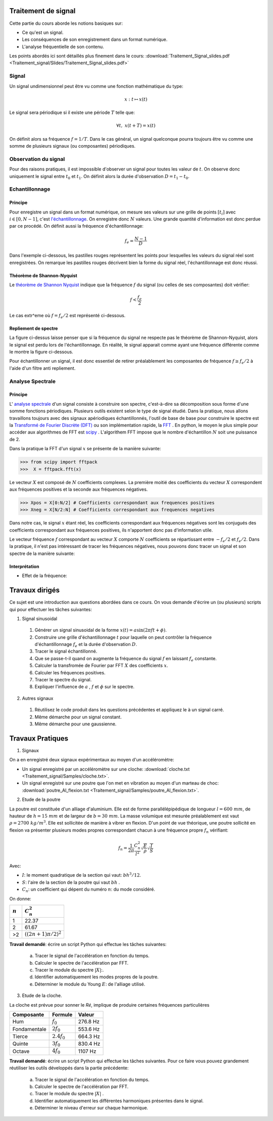 Traitement de signal
_________________________

Cette partie du cours aborde les notions basiques sur:

* Ce qu'est un signal.
* Les conséquences de son enregistrement dans un format numérique.
* L'analyse fréquentielle de son contenu.

Les points abordés ici sont détaillés plus finement dans le cours: :download:`Traitement_Signal_slides.pdf <Traitement_signal/Slides/Traitement_Signal_slides.pdf>` 

Signal
---------

Un signal undimensionnel peut être vu comme une fonction mathématique du type:

.. math::

   x: \; t \mapsto x(t)

Le signal sera périodique si il existe une période :math:`T` telle que:

.. math::

   \forall t, \; x(t + T) = x(t)

On définit alors sa fréquence :math:`f = 1/T`. Dans le cas général, un signal quelconque pourra toujours être vu comme une somme de plusieurs signaux (ou composantes) périodiques. 

Observation du signal
----------------------

Pour des raisons pratiques, il est impossible d'observer un signal pour toutes les valeur de :math:`t`. On observe donc uniquement le signal entre :math:`t_0` et :math:`t_1`. On définit alors la durée d'observation :math:`D = t_1 -t_0`. 



Echantillonnage
---------------

Principe
***********

Pour enregistre un signal dans un format numérique, on mesure ses valeurs sur une grille de points :math:`[t_i]` avec :math:`i \in [0, N-1]`, c'est `l'échantillonnage <http://fr.wikipedia.org/wiki/%C3%89chantillonnage_%28signal%29>`_. On enregistre donc :math:`N` valeurs. Une grande quantité d'information est donc perdue par ce procédé. On définit aussi la fréquence d'échantillonnage:

.. math::

   f_e = \frac{N-1}{D}

Dans l'exemple ci-dessous, les pastilles rouges représentent les points pour lesquelles les valeurs du signal réel sont enregistrées. On remarque les pastilles rouges décrivent bien la forme du signal réel, l'échantillonnage est donc réussi.

.. plot:: Traitement_signal/Example_code/sampling_ex0.py
    :include-source: 

Théorème de Shannon-Nyquist
***************************

Le  `théorème de Shannon Nyquist <http://fr.wikipedia.org/wiki/Th%C3%A9or%C3%A8me_d%27%C3%A9chantillonnage_de_Nyquist-Shannon>`_ indique que la fréquence :math:`f` du signal (ou celles de ses composantes) doit vérifier:

.. math::

   f < \frac{f_e}{2}

Le cas extr^eme où :math:`f = f_e/2` est représenté ci-dessous.

.. plot:: Traitement_signal/Example_code/sampling_shannon.py
    :include-source: 

Repliement de spectre
**********************

La figure ci-dessus laisse penser que si la fréquence du signal ne respecte pas le théorème de Shannon-Nyquist, alors le signal est perdu lors de l'échantillonnage. En réalité, le signal apparait comme ayant une fréquence différente comme le montre la figure ci-dessous.

.. plot:: Traitement_signal/Example_code/sampling_aliasing.py
    :include-source:  

Pour échantillonner un signal, il est donc essentiel de retirer préalablement les composantes de fréquence :math:`f \geq f_e/2` à l'aide d'un filtre anti repliement.

Analyse Spectrale
-----------------------

Principe  
***********

L' `analyse spectrale <http://fr.wikipedia.org/wiki/Analyse_spectrale>`_ d'un signal consiste à construire son spectre, c'est-à-dire sa décomposition sous forme d'une somme fonctions périodiques. Plusieurs outils existent selon le type de signal étudié. Dans la pratique, nous allons travaillons toujours avec des signaux apériodiques échantillonnés, l'outil de base de base pour construire le spectre est la `Transformé de Fourier Discrète (DFT) <http://fr.wikipedia.org/wiki/Transformation_de_Fourier_discr%C3%A8te>`_ ou son implémentation rapide, la `FFT <http://fr.wikipedia.org/wiki/Transformation_de_Fourier_rapide>`_ . En python, le moyen le plus simple pour accéder aux algorithmes de FFT est `scipy <https://scipy-lectures.github.io/intro/scipy.html#fast-fourier-transforms-scipy-fftpack>`_ . L'algorithem FFT impose que le nombre d'échantillon :math:`N` soit une puissance de 2.

Dans la pratique la FFT d'un signal :math:`x` se présente de la manière suivante:

>>> from scipy import fftpack
>>>  X = fftpack.fft(x)

Le vecteur :math:`X` est composé de :math:`N` coefficients complexes. La première moitié des coefficients du vecteur :math:`X` correspondent aux fréquences positives et la seconde aux fréquences négatives.

>>> Xpos = X[0:N/2] # Coefficients correspondant aux frequences positives
>>> Xneg = X[N/2:N] # Coefficients correspondant aux frequences negatives

Dans notre cas, le signal :math:`x` étant réel, les coefficients correspondant aux fréquences négatives sont les conjugués des coefficients correspondant aux fréquences positives, ils n'apportent donc pas d'information utile. 

Le vecteur fréquence :math:`f` correspondant au vecteur :math:`X` comporte :math:`N` coefficients se répartissant entre :math:`-f_e/2` et :math:`f_e/2`. Dans la pratique, il n'est pas intéressant de tracer les fréquences négatives, nous pouvons donc tracer un signal et son spectre de la manière suivante:

.. plot:: Traitement_signal/Example_code/FFT_ex0.py
    :include-source:  


Interprétation
****************

* Effet de la fréquence:

.. plot:: Traitement_signal/Example_code/exemple_FFT_frequence.py
     

Travaux dirigés
_________________

Ce sujet est une introduction aux questions abordées dans ce cours. On vous demande d'écrire un (ou plusieurs) scripts qui pour effectuer les tâches suivantes:

1. Signal sinusoidal

  #. Générer un signal sinusoidal de la forme :math:`x(t) = a  \sin (2 \pi f t + \phi)`.
  #. Construire une grille d'échantillonnage :math:`t` pour laquelle on peut contrôler la fréquence d'échantillonnage :math:`f_e` et la durée d'observation :math:`D`.
  #. Tracer le signal échantillonné.
  #. Que se passe-t-il quand on augmente la fréquence du signal :math:`f` en laissant :math:`f_e` constante.
  #. Calculer la transfromée de Fourier par FFT :math:`X` des coefficients :math:`x`.
  #. Calculer les fréquences positives.
  #. Tracer le spectre du signal.
  #. Expliquer l'influence de :math:`a` , :math:`f` et :math:`\phi` sur le spectre.

2. Autres signaux
  
  #. Réutilisez le code produit dans les questions précédentes et appliquez le à un signal carré.
  #. Même démarche pour un signal constant.
  #. Même démarche pour une gaussienne.
  

Travaux Pratiques
___________________

1. Signaux 



On a en enregistré deux signaux expérimentaux au moyen d'un accéléromètre:

* Un signal enregistré par un accéléromètre sur une cloche: :download:`cloche.txt <Traitement_signal/Samples/cloche.txt>`.
* Un signal enregistré sur une poutre que l'on met en vibration au moyen d'un marteau de choc: :download:`poutre_Al_flexion.txt <Traitement_signal/Samples/poutre_Al_flexion.txt>`.

2. Etude de la poutre


La poutre est constituée d'un alliage d'aluminium. Elle est de forme parallélépipédique de longueur :math:`l = 600 \; mm`, de hauteur de :math:`h = 15 \; mm` et de largeur de :math:`b = 30 \; mm`. La masse volumique est mesurée préalablement est vaut :math:`\rho = 2700 \; kg/m^3`. Elle est sollicitée de manière à vibrer en flexion. D'un point de vue théorique, une poutre sollicité en flexion va présenter plusieurs modes propres correspondant chacun à une fréquence propre :math:`f_n` vérifiant:

.. math::

   f_n = \frac{1}{2\pi}\frac{C_n^2}{l^2}\sqrt{\frac{E}{\rho}} \sqrt{ \frac{I}{S} }

Avec:

* :math:`I`: le moment quadratique de la section qui vaut: :math:`b h^3 / 12`.
* :math:`S`: l'aire de la section de la poutre qui vaut :math:`b h` .
* :math:`C_n`: un coefficient qui dépent du numéro :math:`n`: du mode considéré.

On donne:

+------------+--------------------------+
| :math:`n`  |    :math:`C_n^2`         |
+============+==========================+
| 1          |  22.37                   |
+------------+--------------------------+
| 2          | 61.67                    |
+------------+--------------------------+
| >2         | :math:`((2n + 1)\pi/2)^2`|
+------------+--------------------------+

**Travail demandé**: écrire un script Python qui effectue les tâches suivantes:

  a. Tracer le signal de l'accélération en fonction du temps.
  b. Calculer le spectre de l'accélération par FFT.
  c. Tracer le module du spectre :math:`|X|`:.
  d. Identifier automatiquement les modes propres de la poutre.
  e. Déterminer le module du Young :math:`E`: de l'alliage utilisé.  

3. Etude de la cloche.

La cloche est prévue pour sonner le *Ré*, implique de produire certaines fréquences particulières

+-------------+-----------------+---------------+
| Composante  |  Formule        |     Valeur    |
+=============+=================+===============+
|  Hum        |  :math:`f_0`    | 276.8 Hz      |
+-------------+-----------------+---------------+
| Fondamentale|  :math:`2f_0`   | 553.6 Hz      |
+-------------+-----------------+---------------+
| Tierce      |  :math:`2.4f_0` | 664.3 Hz      |
+-------------+-----------------+---------------+
| Quinte      |  :math:`3f_0`   | 830.4 Hz      |
+-------------+-----------------+---------------+
| Octave      |  :math:`4f_0`   | 1107 Hz       |
+-------------+-----------------+---------------+

**Travail demandé**: écrire un script Python qui effectue les tâches suivantes. Pour ce faire vous pouvez grandement réutiliser les outils développés dans la partie précédente:

  a. Tracer le signal de l'accélération en fonction du temps.
  b. Calculer le spectre de l'accélération par FFT.
  c. Tracer le module du spectre :math:`|X|` .
  d. Identifier automatiquement les différentes harmoniques présentes dans le signal.
  e. Déterminer le niveau d'erreur sur chaque harmonique. 
  

